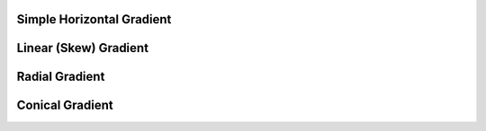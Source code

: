 Simple Horizontal Gradient
--------------------------

.. lv_example:: get_started/lv_example_grad_1
  :language: c

Linear (Skew) Gradient
----------------------

.. lv_example:: get_started/lv_example_grad_2
  :language: c

Radial Gradient
---------------

.. lv_example:: get_started/lv_example_grad_3
  :language: c

Conical Gradient
----------------

.. lv_example:: get_started/lv_example_grad_4
  :language: c
